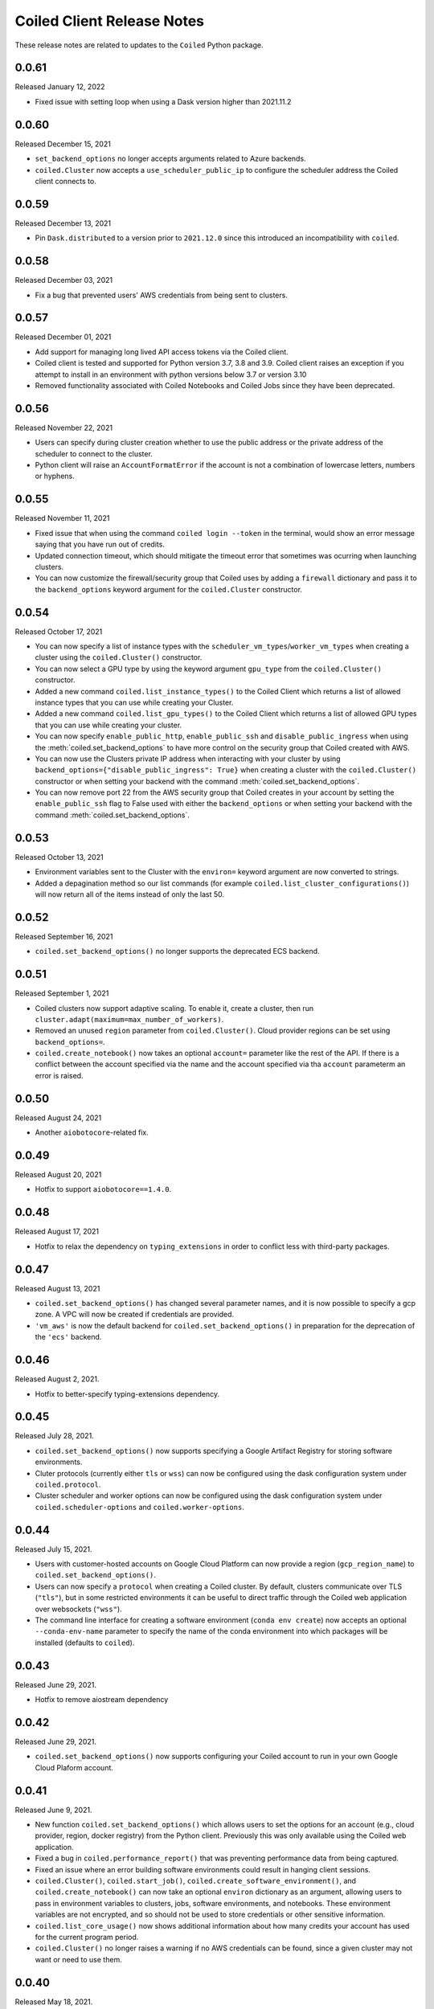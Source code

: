 .. changelog:

===========================
Coiled Client Release Notes
===========================

These release notes are related to updates to the ``Coiled`` Python package.

0.0.61
======

Released January 12, 2022

- Fixed issue with setting loop when using a Dask version higher than 2021.11.2

0.0.60
======

Released December 15, 2021

- ``set_backend_options`` no longer accepts arguments related to Azure backends.
- ``coiled.Cluster`` now accepts a ``use_scheduler_public_ip`` to configure the scheduler address the Coiled client connects to.

0.0.59
======

Released December 13, 2021

- Pin ``Dask.distributed`` to a version prior to ``2021.12.0`` since this introduced an incompatibility with ``coiled``.

0.0.58
======

Released December 03, 2021

- Fix a bug that prevented users' AWS credentials from being sent to clusters.

0.0.57
======

Released December 01, 2021

- Add support for managing long lived API access tokens via the Coiled client.
- Coiled client is tested and supported for Python version 3.7, 3.8 and 3.9.
  Coiled client raises an exception if you attempt to install in an environment with
  python versions below 3.7 or version 3.10
- Removed functionality associated with Coiled Notebooks and Coiled Jobs since they
  have been deprecated.

0.0.56
======

Released November 22, 2021

- Users can specify during cluster creation whether to use the public address or
  the private address of the scheduler to connect to the cluster.
- Python client will raise an ``AccountFormatError`` if the account is not a combination
  of lowercase letters, numbers or hyphens.


0.0.55
======

Released November 11, 2021

- Fixed issue that when using the command ``coiled login --token`` in the terminal, would
  show an error message saying that you have run out of credits.
- Updated connection timeout, which should mitigate the timeout error that sometimes was ocurring
  when launching clusters.
- You can now customize the firewall/security group that Coiled uses by adding a ``firewall`` dictionary
  and pass it to the ``backend_options`` keyword argument for the ``coiled.Cluster`` constructor.


0.0.54
======

Released October 17, 2021

- You can now specify a list of instance types with the 
  ``scheduler_vm_types``/``worker_vm_types`` when creating a cluster
  using the ``coiled.Cluster()`` constructor.
- You can now select a GPU type by using the keyword argument ``gpu_type`` from
  the ``coiled.Cluster()`` constructor.
- Added a new command ``coiled.list_instance_types()`` to the Coiled Client which
  returns a list of allowed instance types that you can use while creating your
  Cluster.
- Added a new command ``coiled.list_gpu_types()`` to the Coiled Client which returns
  a list of allowed GPU types that you can use while creating your cluster.
- You can now specify ``enable_public_http``, ``enable_public_ssh`` and ``disable_public_ingress``
  when using the :meth:`coiled.set_backend_options` to have more control on the security group
  that Coiled created with AWS.
- You can now use the Clusters private IP address when interacting with your cluster by
  using ``backend_options={"disable_public_ingress": True}`` when creating a cluster with
  the ``coiled.Cluster()`` constructor or when setting your backend with the command
  :meth:`coiled.set_backend_options`.
- You can now remove port 22 from the AWS security group that Coiled creates in your
  account by setting the ``enable_public_ssh`` flag to False used with either the
  ``backend_options`` or when setting your backend with the command
  :meth:`coiled.set_backend_options`.

  

0.0.53
======

Released October 13, 2021


- Environment variables sent to the Cluster with the ``environ=`` keyword argument
  are now converted to strings.
- Added a depagination method so our list commands (for example 
  ``coiled.list_cluster_configurations()``) will now return all of the items instead
  of only the last 50.


0.0.52
======

Released September 16, 2021

- ``coiled.set_backend_options()`` no longer supports the deprecated ECS backend.


0.0.51
======

Released September 1, 2021

- Coiled clusters now support adaptive scaling. To enable it, create
  a cluster, then run ``cluster.adapt(maximum=max_number_of_workers)``.
- Removed an unused ``region`` parameter from ``coiled.Cluster()``.
  Cloud provider regions can be set using ``backend_options=``.
- ``coiled.create_notebook()`` now takes an optional ``account=`` parameter
  like the rest of the API. If there is a conflict between the account
  specified via the name and the account specified via tha ``account`` parameterm
  an error is raised.


0.0.50
======

Released August 24, 2021

- Another ``aiobotocore``-related fix.


0.0.49
======

Released August 20, 2021

- Hotfix to support ``aiobotocore==1.4.0``.


0.0.48
======

Released August 17, 2021

- Hotfix to relax the dependency on ``typing_extensions`` in order to conflict less
  with third-party packages.


0.0.47
======

Released August 13, 2021

- ``coiled.set_backend_options()`` has changed several parameter names, and it is now
  possible to specify a gcp zone. A VPC will now be created if credentials are provided.
- ``'vm_aws'`` is now the default backend for ``coiled.set_backend_options()`` in
  preparation for the deprecation of the ``'ecs'`` backend.


0.0.46
======

Released August 2, 2021.

- Hotfix to better-specify typing-extensions dependency.


0.0.45
======

Released July 28, 2021.

- ``coiled.set_backend_options()`` now supports specifying a Google Artifact Registry
  for storing software environments.
- Cluter protocols (currently either ``tls`` or ``wss``) can now be configured using
  the dask configuration system under ``coiled.protocol``.
- Cluster scheduler and worker options can now be configured using the dask configuration
  system under ``coiled.scheduler-options`` and ``coiled.worker-options``.


0.0.44
======

Released July 15, 2021.

- Users with customer-hosted accounts on Google Cloud Platform can now provide a region
  (``gcp_region_name``) to ``coiled.set_backend_options()``.
- Users can now specify a ``protocol`` when creating a Coiled cluster. By default,
  clusters communicate over TLS (``"tls"``), but in some restricted environments it
  can be useful to direct traffic through the Coiled web application over websockets
  (``"wss"``).
- The command line interface for creating a software environment (``conda env create``)
  now accepts an optional ``--conda-env-name`` parameter to specify the name of the
  conda environment into which packages will be installed (defaults to ``coiled``).

0.0.43
======

Released June 29, 2021.

- Hotfix to remove aiostream dependency


0.0.42
======

Released June 29, 2021.

- ``coiled.set_backend_options()`` now supports configuring your Coiled account to
  run in your own Google Cloud Plaform account.


0.0.41
======

Released June 9, 2021.

- New function ``coiled.set_backend_options()`` which allows users to set the options
  for an account (e.g., cloud provider, region, docker registry) from the Python
  client. Previously this was only available using the Coiled web application.
- Fixed a bug in ``coiled.performance_report()`` that was preventing performance data
  from being captured.
- Fixed an issue where an error building software environments could result in hanging
  client sessions.
- ``coiled.Cluster()``, ``coiled.start_job()``, ``coiled.create_software_environment()``,
  and ``coiled.create_notebook()`` can now take an optional ``environ`` dictionary as
  an argument, allowing users to pass in environment variables to clusters, jobs,
  software environments, and notebooks.  These environment variables are not encrypted,
  and so should not be used to store credentials or other sensitive information.
- ``coiled.list_core_usage()`` now shows additional information about how many credits
  your account has used for the current program period.
- ``coiled.Cluster()`` no longer raises a warning if no AWS credentials can be found,
  since a given cluster may not want or need to use them.


0.0.40
======

Released May 18, 2021.

- New functions ``coiled.performance_report()`` and ``coiled.list_performance_reports()``.
  ``coiled.performance_report()`` is a context manager which captures cluster computation
  as a dask performance report, uploads it to Coiled, and hosts it online for later viewing.
- New function ``coiled.get_notifications()`` returns notifications from resource
  creation steps in your chosen cloud provider. This can be useful in debugging when
  resources do not launch as intended.
- ``coiled.create_software_environment()`` now has an optional argument ``force_rebuild``,
  defaulting to ``False``, which forces a rebuild of the software environment, even
  if one matching the given specification already exists. There is a new corresponding
  flag ``--force-rebuild`` in the ``coiled env create`` command line command. 
- New functions ``coiled.cluster_logs()`` and ``coiled.job_logs()`` return logs from
  Coiled clusters and Coiled jobs, respectively. ``Cloud.logs()`` has been renamed to
  ``Cloud.cluster_logs()`` to better distinguish it from ``Cloud.job_logs()``.
- New function ``coiled.get_software_info()`` returns detailed information about a
  Coiled software environment specification.
- ``coiled.info()`` has been renamed to ``coiled.diagnostics()``, and now always returns
  JSON-formatted diagnostic information.
- New function ``coiled.list_user_information()`` provides information about the
  currently logged-in user.
- New function ``cloud.health_check()`` checks the user's connection with the Coiled
  Cloud application.
- ``coiled login --server <url-for-your-coiled-deployment>`` now works if there is a
  trailing slash in the URL.
- ``coiled login --account <team_slug>`` sets the user's specified account as a config value.
- Previously, some ``coiled`` functions accepted ``account`` as an optional parameter,
  and others did not. Now the entire API consistently allows users to specify
  their account with an ``account=`` keyword argument. The priority order for
  choosing an account to make API requests is:

  #. Accounts specified via a resource name (where applicable), e.g. ``name = <account-name>/<software-environment-name>``
  #. Accounts specified via the ``account=`` keyword argument
  #. Accounts specified in your Coiled configuration file (i.e. ``~/.config/dask/coiled.yaml``)
  #. The default account associated with your username (as determined by the token you use to log in)

- Most of the resource creation functions in the ``coiled`` API (e.g.,
  ``coiled.Cluster()`` or ``coiled.create_software_environment()``) can take a lot of
  optional arguments. The order of these arguments in their function invocations
  is not important, and so they have been turned into keyword-only arguments.


0.0.39
======

Released on May 3, 2021.

- Following dask/distributed, we have dropped support for Python 3.6
- The arguments for ``coiled.Cluster()`` are now keyword-only.
- ``coiled`` is now more fully type annotated, allowing for better type checking
  and editor integration.
- ``coiled.Cloud.logs()`` now has ``account`` as an optional second parameter instead of
  a required first parameter to be more consistent with the rest of the API.
- Fixed a bug where updating the software environment in a cluster configuration
  did not work.
- Add a ``--private`` flag to the command line interface for ``coiled env create``.
- Fixed a bug where the ``rich`` console output from ``coiled`` did not work well with
  the Spyder editor.
- Fixed a bug where the ``coiled.Cloud.close()`` did not properly clean up threads.


0.0.38
======

Released on March 25, 2021.

- Improve connection error when creating a ``coiled.Cluster`` where the local
  and remote versions of ``distributed`` use different protocol versions
- Return the name of newly started jobs for use in other API calls


0.0.37
======

Released on March 2, 2021.

- Add core usage count interface
- Make startup error more generic and hopefully less confusing
- Filter clusters by descending order in ``coiled.list_clusters()``
- Add messages to commands and status bar to cluster creation
- Don't use coiled default if software environment doesn't exist
- Handle case when trying to create a cluster with a non-existent software environment
- Set minimum ``click`` version
- Several documentation updates


0.0.36
======

Released on February 5, 2021.

- Add backend options docs
- Fix CLI command install for python < 3.8
- Add color to coiled login output
- Fix bug with ``coiled.Cluster(account=...)``
- De-couple container registry from backends options


0.0.35
======

Released on January 29, 2021.

- Flatten json object if error doesn't have ``"message"``
- Enable all Django middleware to run ``async``
- Remove redundant test with flaky input mocking
- Use util ``handle_api_exception`` to handle exceptions


0.0.34
======

Released on January 26, 2021.

- Update AWS IAM docs
- Add ``--retry``/``--no-retry`` option to ``coiled login``
- Update default conda env to ``coiled`` instead of ``base``
- Add ``worker_memory < "16 GiB"`` to GPU example
- Fix small issues in docs and add note for users in teams
- Do not add python via conda if ``container`` in software spec
- Use new ``Status`` ``enum`` in ``distributed``


0.0.33
======

Released on January 15, 2021.

- Update ``post_build`` to run as POSIX shell
- Fix errors due to software environment / account name capitalization mismatches
- Automatically use local Python version when creating a ``pip``-only software environment
- Improved support for custom Docker registries
- Several documentation updates


0.0.32
======

Released on December 22, 2020.

- Add ``boto3`` dependency


0.0.31
======

Released on December 22, 2020.

- Add ``coiled.backend-options`` config value
- Allow selecting which AWS credentials are used
- Don't initialize with ``account`` when listing cluster configurations
- Add support for using custom Docker registries
- Add ``coiled.cluster_cost_estimate``
- Several documentation updates


0.0.30
======

Released on November 30, 2020.

- Update API to support generalized backend options
- Enable ``coiled.inspect`` and ``coiled.install`` inside Jupyter


0.0.29
======

Released on November 24, 2020.

- Add informative error message when AWS GPU capacity is low
- Fix bug in software environment creation which caused conda packages to be uninstalled
- Add notebook creation functionality and documentation
- Generalize backend options
- Add support for AWS Fargate spot instances


0.0.28
======

Released on November 9, 2020.

- Expose ``private`` field in list/create/update
- More docs for running in users' AWS accounts
- Add Dask-SQL example
- Use examples account instead of coiled-examples
- Add list of permissions for users AWS accounts
- Add example to software environment usage section
- Update ``conda_env_name`` description
- Set default TOC level for sphinx theme


0.0.27
======

Released on October 9, 2020.

- Fix AWS credentials error when running in Coiled notebooks


0.0.26
======

Released on October 8, 2020.

- Handle AWS STS session credentials
- Fix coiled depending on older aiobotocore
- Only use proxied dashboard address in Jobs
- Improve invalid fargate resources error message
- Mention team accounts
- Support AWS credentials to launch resources on other AWS accounts
- Update FAQ with a note on notebooks and Azure support
- Add GPU docs
- Add jupyterlab example
- Add community page
- Add tabbed code snippets to doc landing page
- Ensure job configuration description and software envs are updated


0.0.25
======

Released on September 22, 2020.

- Handle redirecting from ``beta.coiled.io`` to ``cloud.coiled.io``
- Add Prefect example
- Update dashboards to go through our proxy
- Add descriptions to notebooks
- Update cluster documentation
- Add Optuna example


0.0.24
======

Released on September 16, 2020.

- Support overriding cluster configuration settings in ``coiled.Cluster``
- Don't require region on cluster creation
- Add links to OSS licenses
- Add ability to upload files
- Add access token for private repos


0.0.23
======

Released on September 4, 2020.

- Fixed bug where specifying ``name`` in a conda spec would cause clusters to not be launched
- Open external links in a separate browser tab in the docs
- Explicitly set the number of worker threads to the number of CPUs requested if not otherwise specified
- Improvements to Coiled login behavior
- Update to using ``coiled/default`` as our default base image for software environments
- Several documentation updates


0.0.22
======

Released on August 27, 2020.

- Add AWS multi-region support
- Log informative message when rebuilding a software environment Docker image
- Remove link to Getting Started guide from ``coiled login`` output
- Update ``distributed`` version pinning
- Add support for running non-Dask code through Coiled ``Jobs``
- Several documentation updates


0.0.21
======

- Add logs to web UI
- Verify worker count during cluster creation
- Raise more informative error when a solve conda spec is not available
- Improve docker caching when building environments


0.0.20
======

- Allow 'target' conda env in creating software environment (#664)
- Start EC2 instances in the right subnets (#689)


0.0.19
======

- Added support for installing pip packages with ``coiled install``
- Support Python 3.8 on Windows with explicit ``ProactorEventLoop``
- Updated default ``coiled.Cluster`` configuration to use the current Python version
- Updated dependencies to include more flexible version checking in ``distributed``
- Don't scale clusters that we're re-connecting to
- Added support for using custom worker and scheduler classes


0.0.18
======

Released August 8, 2020.

- Add ``--token`` option to ``coiled login``
- Add ``post_build=`` option to ``coiled.create_software_environment``
- Add back support for Python 3.6
- Remove extra newline from websocket output
- Remove ``coiled upload`` from public API
- Add ``coiled env`` CLI command group
- Several documentation updates


0.0.17
======

Released July 31, 2020.

- Move documentation page to docs.coiled.io
- Added ``--version`` flag to ``coiled`` CLI
- Raise an informative error when using an outdated version of the ``coiled`` Python API
- Several documentation updates
- Added ``coiled.Cluster.get_logs`` method
- Added top-level ``coiled.config`` attribute
- Use fully qualified ``coiled.Cluster`` name in the cluster interactive IPython repr


0.0.16
======

Released July 27, 2020.

- Added getting started video to docs.
- Added support GPU enabled workers.
- Added new documentation page on configuring JupyterLab.
- Added support for specifying pip, conda, and/or container inputs when creating software environments.
- Remove account argument from ``coiled.delete_software_environment``.
- Added cost and feedback FAQs.


0.0.15
======

Released July 22, 2020.

- Removed "cloud" namespace in configuration values.
- Several documentation updates.
- Added new security and privacy page to the docs.
- Added ``coiled upload`` command for creating a Coiled software environment
  from a local conda environment.
- Added tests for command line tools.


0.0.14
======

Released July 17, 2020.


0.0.13
======

Released July 16, 2020.

- Update "Getting Started" documentation page.
- Update ``coiled.create_software_environment`` to use name provided by ``conda=`` input, if provided.
- Send AWS credentials when making a ``Cluster`` object.


0.0.12
======

Released July 14, 2020.

- Switch to using full ``coiled`` Python namespace and rename ``CoiledCluster`` to ``coiled.Cluster``
- Raise informative error when attempting to create a cluster with a non-existent cluster configuration
- Bump supported ``aiobotocore`` version to ``aiobotocore>=1.0.7``
- Add ``coiled install`` command to create conda software environments locally
- Repeated calls to ``Cloud.create_cluster_configuration`` will now update an existing configuration

0.0.11
======

Released July 9, 2020.

-  Don't shut down clusters if we didn't create them
-  Slim down the outputs of ``list_software_environments`` and ``list_cluster_configurations``

0.0.10
======

Released July 8, 2020.

-  Use websockets to create clusters due to long-running requests
-  Avoid excess endlines when printing out status in the CLI
-  Allow calling coiled env create repeatedly on the same environment

0.0.9
=====

Released July 7, 2020.

-  Change default to coiled/default
-  Add ``coiled login`` CLI command
-  Use account namespaces everywhere, remove ``account=`` keyword
-  Allow the use of public environments and configurations

0.0.8
=====

Released on July 1, 2020.

- Update to use new API endpoint scheme
- Adds ``conda env create`` command line interface


0.0.7
=====

Released on June 29, 2020.

- Adds ``Cloud.create_software_environment``, ``Cloud.delete_software_environment``, and ``Cloud.list_software_environments`` methods
- Adds ``Cloud.create_cluster_configuration``, ``Cloud.delete_cluster_configuration``, and ``Cloud.list_cluster_configurations`` methods
- Update ``Cloud`` object to use a token rather than a password
- Changed name of package from ``coiled_cloud`` to ``coiled``


0.0.6
=====

Released on May 26, 2020.

- Includes ``requirements.txt`` in ``MANIFEST.in``


0.0.5
=====

Released on May 26, 2020.

- Includes versioneer in ``MANIFEST.in``


0.0.4
=====

Released on May 26, 2020.

- Adds ``LICENSE`` to project


0.0.3
=====

Released on May 21, 2020.

Deprecations
------------

- Renamed ``Cluster`` to ``CoiledCluster``
